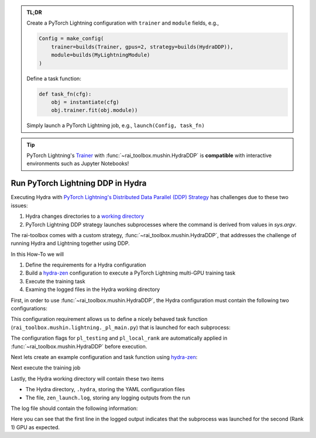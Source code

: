 .. meta::
   :description: A description of how-to run PyTorch Lightning's DDP strategy with Hydra using rai-toolbox.

.. admonition:: TL;DR
   
   Create a PyTorch Lightning configuration with ``trainer`` and ``module`` fields, e.g.,

   .. code-block:: python
      
      Config = make_config(
          trainer=builds(Trainer, gpus=2, strategy=builds(HydraDDP)),
          module=builds(MyLightningModule)
      )

   Define a task function: 
   
   .. code-block:: python

      def task_fn(cfg):
          obj = instantiate(cfg)
          obj.trainer.fit(obj.module))

   Simply launch a PyTorch Lightning job, e.g., ``launch(Config, task_fn)``

.. tip::

    PyTorch Lightning's `Trainer <https://pytorch-lightning.readthedocs.io/en/latest/api_references.html#trainer/>`_ with :func:`~rai_toolbox.mushin.HydraDDP`
    is **compatible** with interactive environments such as Jupyter Notebooks!

.. _hydraddp:

===================================
Run PyTorch Lightning DDP in Hydra
===================================

Executing Hydra with `PyTorch Lightning's Distributed Data Parallel (DDP) Strategy <https://pytorch-lightning.readthedocs.io/en/latest/accelerators/gpu_expert.html#what-is-a-strategy/>`_
has challenges due to these two issues:

1. Hydra changes directories to a `working directory <https://hydra.cc/docs/1.0/tutorials/basic/running_your_app/working_directory/>`_
2. PyTorch Lightning DDP strategy launches subprocesses where the command is derived from values in `sys.argv`.

The rai-toolbox comes with a custom strategy, :func:`~rai_toolbox.mushin.HydraDDP`, that addresses
the challenge of running Hydra and Lightning together using DDP.

In this How-To we will

1. Define the requirements for a Hydra configuration
2. Build a `hydra-zen <https://github.com/mit-ll-responsible-ai/hydra-zen/>`_ configuration to execute a PyTorch Lightning multi-GPU training task
3. Execute the training task
4. Examing the logged files in the Hydra working directory

First, in order to use :func:`~rai_toolbox.mushin.HydraDDP`, the Hydra configuration must
contain the following two configurations:

.. code-block:: reStructuredText
   :caption: 1: Define requirements for Hydra configuration
   
   ├── Config
   │    ├── trainer: A ``pytorch_lightning.Trainer`` configuration
   │    ├── module: A ``pytorch_lightning.LightningModule`` configuration


This configuration requirement allows us to define a nicely behaved task function (``rai_toolbox.mushin.lightning._pl_main.py``) that is launched for each subprocess:

.. code-block:: python
   :caption: Task Function For HydraDDP Subprocess

   def task(trainer: Trainer, module: LightningModule, pl_testing: bool, pl_local_rank: int) -> None:
       if pl_testing:
           log.info(f"Rank {pl_local_rank}: Launched subprocess using Training.test")
           trainer.test(module)
       else:
           log.info(f"Rank {pl_local_rank}: Launched subprocess using Training.fit")
           trainer.fit(module)

The configuration flags for ``pl_testing`` and ``pl_local_rank`` are automatically applied in :func:`~rai_toolbox.mushin.HydraDDP` before execution.

Next lets create an example configuration and task function using `hydra-zen <https://github.com/mit-ll-responsible-ai/hydra-zen/>`_:

.. code-block:: python
   :caption: 2: hydra-zen configuration for HydraDDP
   
   import pytorch_lightning as pl

   from hydra_zen import builds, make_config, instantiate, launch
   from rai_toolbox.mushin import HydraDDP
   from rai_toolbox.testing import TestLightningModule

   TrainerConfig = builds(
       pl.Trainer,
       accelerator="auto",
       gpus=2,
       max_epochs=1,
       fast_dev_run=True,
       strategy=builds(HydraDDP),
       populate_full_signature=True
   )

   ModuleConfig = builds(TestLightningModule)

   Config = make_config(
       trainer=TrainerConfig,
       module=ModuleConfig
   )

   def task_function(cfg):
       obj = instantiate(cfg)
       obj.trainer.fit(obj.module)

Next execute the training job

.. code-block:: python
   :caption: 3: Execute Task

   >> job = launch(Config, task_function)
   GPU available: True, used: True
   ...

Lastly, the Hydra working directory will contain these two items

- The Hydra directory, ``.hydra``, storing the YAML configuration files
- The file, ``zen_launch.log``, storing any logging outputs from the run

The log file should contain the following information:

.. code-block:: text
   :caption: 4: Output of zen_launch.log

   [2022-04-21 20:35:40,794][__main__][INFO] - Rank 1: Launched subprocess using Training.fit
   [2022-04-21 20:35:42,800][torch.distributed.distributed_c10d][INFO] - Added key: store_based_barrier_key:1 to store for rank: 1
   [2022-04-21 20:35:42,801][torch.distributed.distributed_c10d][INFO] - Added key: store_based_barrier_key:1 to store for rank: 0
   [2022-04-21 20:35:42,802][torch.distributed.distributed_c10d][INFO] - Rank 0: Completed store-based barrier for key:store_based_barrier_key:1 with 2 nodes.
   [2022-04-21 20:35:42,810][torch.distributed.distributed_c10d][INFO] - Rank 1: Completed store-based barrier for key:store_based_barrier_key:1 with 2 nodes.

Here you can see that the first line in the logged output indicates that the subprocess was launched for the second (Rank 1) GPU as expected.